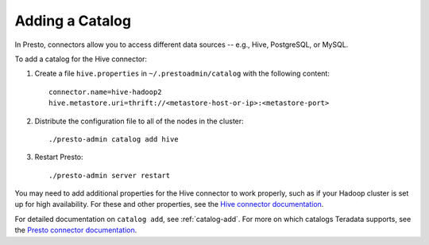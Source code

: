 
================
Adding a Catalog
================

In Presto, connectors allow you to access different data sources -- e.g.,
Hive, PostgreSQL, or MySQL.

To add a catalog for the Hive connector:
 
1. Create a file ``hive.properties`` in ``~/.prestoadmin/catalog`` with the following content: ::

    connector.name=hive-hadoop2
    hive.metastore.uri=thrift://<metastore-host-or-ip>:<metastore-port>


2. Distribute the configuration file to all of the nodes in the cluster: ::

    ./presto-admin catalog add hive


3. Restart Presto: ::

    ./presto-admin server restart


You may need to add additional properties for the Hive connector to work properly, such as if your Hadoop cluster
is set up for high availability. For these and other properties, see the `Hive connector documentation <http://teradata.github.io/presto/docs/0.157.1-t/connector/hive.html>`_.

For detailed documentation on ``catalog add``, see :ref:`catalog-add`.
For more on which catalogs Teradata supports, see the `Presto connector documentation <http://teradata.github.io/presto/docs/0.157.1-t/connector.html>`_.
